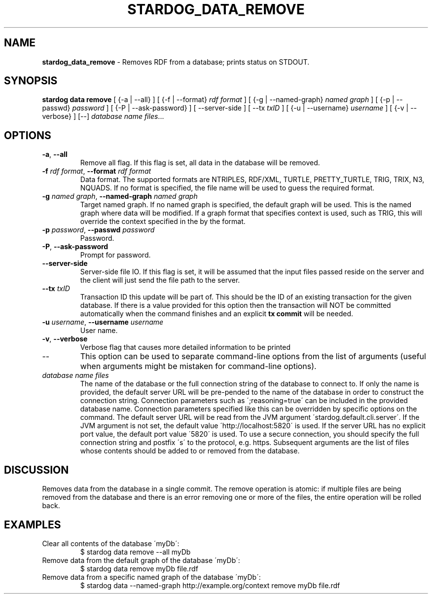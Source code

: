 .\" generated with Ronn/v0.7.3
.\" http://github.com/rtomayko/ronn/tree/0.7.3
.
.TH "STARDOG_DATA_REMOVE" "1" "October 2017" "Stardog Union" "stardog"
.
.SH "NAME"
\fBstardog_data_remove\fR \- Removes RDF from a database; prints status on STDOUT\.
.
.SH "SYNOPSIS"
\fBstardog\fR \fBdata\fR \fBremove\fR [ {\-a | \-\-all} ] [ {\-f | \-\-format} \fIrdf format\fR ] [ {\-g | \-\-named\-graph} \fInamed graph\fR ] [ {\-p | \-\-passwd} \fIpassword\fR ] [ {\-P | \-\-ask\-password} ] [ \-\-server\-side ] [ \-\-tx \fItxID\fR ] [ {\-u | \-\-username} \fIusername\fR ] [ {\-v | \-\-verbose} ] [\-\-] \fIdatabase name\fR \fIfiles\fR\.\.\.
.
.SH "OPTIONS"
.
.TP
\fB\-a\fR, \fB\-\-all\fR
Remove all flag\. If this flag is set, all data in the database will be removed\.
.
.TP
\fB\-f\fR \fIrdf format\fR, \fB\-\-format\fR \fIrdf format\fR
Data format\. The supported formats are NTRIPLES, RDF/XML, TURTLE, PRETTY_TURTLE, TRIG, TRIX, N3, NQUADS\. If no format is specified, the file name will be used to guess the required format\.
.
.TP
\fB\-g\fR \fInamed graph\fR, \fB\-\-named\-graph\fR \fInamed graph\fR
Target named graph\. If no named graph is specified, the default graph will be used\. This is the named graph where data will be modified\. If a graph format that specifies context is used, such as TRIG, this will override the context specified in the by the format\.
.
.TP
\fB\-p\fR \fIpassword\fR, \fB\-\-passwd\fR \fIpassword\fR
Password\.
.
.TP
\fB\-P\fR, \fB\-\-ask\-password\fR
Prompt for password\.
.
.TP
\fB\-\-server\-side\fR
Server\-side file IO\. If this flag is set, it will be assumed that the input files passed reside on the server and the client will just send the file path to the server\.
.
.TP
\fB\-\-tx\fR \fItxID\fR
Transaction ID this update will be part of\. This should be the ID of an existing transaction for the given database\. If there is a value provided for this option then the transaction will NOT be committed automatically when the command finishes and an explicit \fBtx commit\fR will be needed\.
.
.TP
\fB\-u\fR \fIusername\fR, \fB\-\-username\fR \fIusername\fR
User name\.
.
.TP
\fB\-v\fR, \fB\-\-verbose\fR
Verbose flag that causes more detailed information to be printed
.
.TP
\-\-
This option can be used to separate command\-line options from the list of arguments (useful when arguments might be mistaken for command\-line options)\.
.
.TP
\fIdatabase name\fR \fIfiles\fR
The name of the database or the full connection string of the database to connect to\. If only the name is provided, the default server URL will be pre\-pended to the name of the database in order to construct the connection string\. Connection parameters such as \';reasoning=true\' can be included in the provided database name\. Connection parameters specified like this can be overridden by specific options on the command\. The default server URL will be read from the JVM argument \'stardog\.default\.cli\.server\'\. If the JVM argument is not set, the default value \'http://localhost:5820\' is used\. If the server URL has no explicit port value, the default port value \'5820\' is used\. To use a secure connection, you should specify the full connection string and postfix \'s\' to the protocol, e\.g\. https\. Subsequent arguments are the list of files whose contents should be added to or removed from the database\.
.
.SH "DISCUSSION"
Removes data from the database in a single commit\. The remove operation is atomic: if multiple files are being removed from the database and there is an error removing one or more of the files, the entire operation will be rolled back\.
.
.SH "EXAMPLES"
.
.TP
Clear all contents of the database \'myDb\':
$ stardog data remove \-\-all myDb
.
.TP
Remove data from the default graph of the database \'myDb\':
$ stardog data remove myDb file\.rdf
.
.TP
Remove data from a specific named graph of the database \'myDb\':
$ stardog data \-\-named\-graph http://example\.org/context remove myDb file\.rdf

